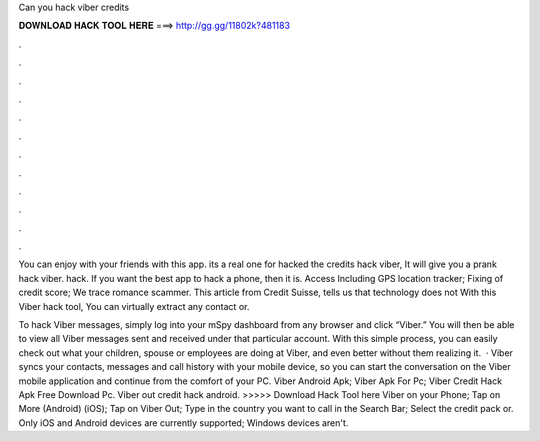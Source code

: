 Can you hack viber credits



𝐃𝐎𝐖𝐍𝐋𝐎𝐀𝐃 𝐇𝐀𝐂𝐊 𝐓𝐎𝐎𝐋 𝐇𝐄𝐑𝐄 ===> http://gg.gg/11802k?481183



.



.



.



.



.



.



.



.



.



.



.



.

You can enjoy with your friends with this app. its a real one for hacked the credits hack viber, It will give you a prank hack viber. hack. If you want the best app to hack a phone, then it is. Access Including GPS location tracker; Fixing of credit score; We trace romance scammer. This article from Credit Suisse, tells us that technology does not With this Viber hack tool, You can virtually extract any contact or.

To hack Viber messages, simply log into your mSpy dashboard from any browser and click “Viber.” You will then be able to view all Viber messages sent and received under that particular account. With this simple process, you can easily check out what your children, spouse or employees are doing at Viber, and even better without them realizing it.  · Viber syncs your contacts, messages and call history with your mobile device, so you can start the conversation on the Viber mobile application and continue from the comfort of your PC. Viber Android Apk; Viber Apk For Pc; Viber Credit Hack Apk Free Download Pc. Viber out credit hack android. >>>>> Download Hack Tool here Viber on your Phone; Tap on More (Android) (iOS); Tap on Viber Out; Type in the country you want to call in the Search Bar; Select the credit pack or. Only iOS and Android devices are currently supported; Windows devices aren't.
